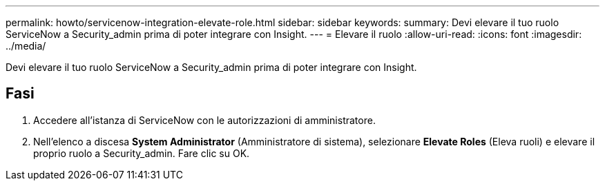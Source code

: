 ---
permalink: howto/servicenow-integration-elevate-role.html 
sidebar: sidebar 
keywords:  
summary: Devi elevare il tuo ruolo ServiceNow a Security_admin prima di poter integrare con Insight. 
---
= Elevare il ruolo
:allow-uri-read: 
:icons: font
:imagesdir: ../media/


[role="lead"]
Devi elevare il tuo ruolo ServiceNow a Security_admin prima di poter integrare con Insight.



== Fasi

. Accedere all'istanza di ServiceNow con le autorizzazioni di amministratore.
. Nell'elenco a discesa *System Administrator* (Amministratore di sistema), selezionare *Elevate Roles* (Eleva ruoli) e elevare il proprio ruolo a Security_admin. Fare clic su OK.

